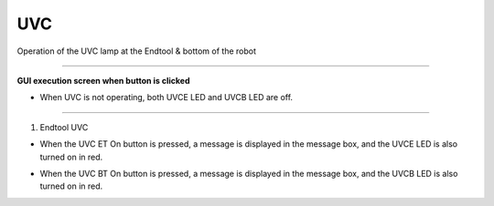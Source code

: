 UVC
==========================

Operation of the UVC lamp at the Endtool & bottom of the robot

--------------------------------------------------------------------------------

**GUI execution screen when button is clicked**

.. thumbnail:: /_images/start_gui/uvc.png

- When UVC is not operating, both UVCE LED and UVCB LED are off.

--------------------------------------------------------------------------------

1. Endtool UVC

.. thumbnail:: /_images/start_gui/uvc2.png

- When the UVC ET On button is pressed, a message is displayed in the message box, and the UVCE LED is also turned on in red.

.. thumbnail:: /_images/start_gui/uvc3.jpg

- When the UVC BT On button is pressed, a message is displayed in the message box, and the UVCB LED is also turned on in red.
